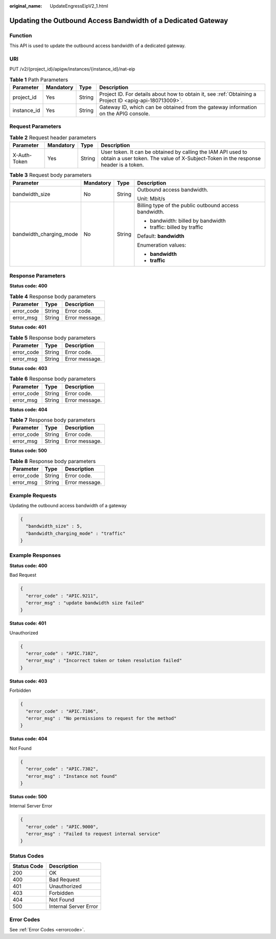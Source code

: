 :original_name: UpdateEngressEipV2_1.html

.. _UpdateEngressEipV2_1:

Updating the Outbound Access Bandwidth of a Dedicated Gateway
=============================================================

Function
--------

This API is used to update the outbound access bandwidth of a dedicated gateway.

URI
---

PUT /v2/{project_id}/apigw/instances/{instance_id}/nat-eip

.. table:: **Table 1** Path Parameters

   +-------------+-----------+--------+---------------------------------------------------------------------------------------------------------+
   | Parameter   | Mandatory | Type   | Description                                                                                             |
   +=============+===========+========+=========================================================================================================+
   | project_id  | Yes       | String | Project ID. For details about how to obtain it, see :ref:`Obtaining a Project ID <apig-api-180713009>`. |
   +-------------+-----------+--------+---------------------------------------------------------------------------------------------------------+
   | instance_id | Yes       | String | Gateway ID, which can be obtained from the gateway information on the APIG console.                     |
   +-------------+-----------+--------+---------------------------------------------------------------------------------------------------------+

Request Parameters
------------------

.. table:: **Table 2** Request header parameters

   +--------------+-----------+--------+----------------------------------------------------------------------------------------------------------------------------------------------------+
   | Parameter    | Mandatory | Type   | Description                                                                                                                                        |
   +==============+===========+========+====================================================================================================================================================+
   | X-Auth-Token | Yes       | String | User token. It can be obtained by calling the IAM API used to obtain a user token. The value of X-Subject-Token in the response header is a token. |
   +--------------+-----------+--------+----------------------------------------------------------------------------------------------------------------------------------------------------+

.. table:: **Table 3** Request body parameters

   +-------------------------+-----------------+-----------------+-------------------------------------------------------+
   | Parameter               | Mandatory       | Type            | Description                                           |
   +=========================+=================+=================+=======================================================+
   | bandwidth_size          | No              | String          | Outbound access bandwidth.                            |
   |                         |                 |                 |                                                       |
   |                         |                 |                 | Unit: Mbit/s                                          |
   +-------------------------+-----------------+-----------------+-------------------------------------------------------+
   | bandwidth_charging_mode | No              | String          | Billing type of the public outbound access bandwidth. |
   |                         |                 |                 |                                                       |
   |                         |                 |                 | -  bandwidth: billed by bandwidth                     |
   |                         |                 |                 |                                                       |
   |                         |                 |                 | -  traffic: billed by traffic                         |
   |                         |                 |                 |                                                       |
   |                         |                 |                 | Default: **bandwidth**                                |
   |                         |                 |                 |                                                       |
   |                         |                 |                 | Enumeration values:                                   |
   |                         |                 |                 |                                                       |
   |                         |                 |                 | -  **bandwidth**                                      |
   |                         |                 |                 |                                                       |
   |                         |                 |                 | -  **traffic**                                        |
   +-------------------------+-----------------+-----------------+-------------------------------------------------------+

Response Parameters
-------------------

**Status code: 400**

.. table:: **Table 4** Response body parameters

   ========== ====== ==============
   Parameter  Type   Description
   ========== ====== ==============
   error_code String Error code.
   error_msg  String Error message.
   ========== ====== ==============

**Status code: 401**

.. table:: **Table 5** Response body parameters

   ========== ====== ==============
   Parameter  Type   Description
   ========== ====== ==============
   error_code String Error code.
   error_msg  String Error message.
   ========== ====== ==============

**Status code: 403**

.. table:: **Table 6** Response body parameters

   ========== ====== ==============
   Parameter  Type   Description
   ========== ====== ==============
   error_code String Error code.
   error_msg  String Error message.
   ========== ====== ==============

**Status code: 404**

.. table:: **Table 7** Response body parameters

   ========== ====== ==============
   Parameter  Type   Description
   ========== ====== ==============
   error_code String Error code.
   error_msg  String Error message.
   ========== ====== ==============

**Status code: 500**

.. table:: **Table 8** Response body parameters

   ========== ====== ==============
   Parameter  Type   Description
   ========== ====== ==============
   error_code String Error code.
   error_msg  String Error message.
   ========== ====== ==============

Example Requests
----------------

Updating the outbound access bandwidth of a gateway

.. code-block::

   {
     "bandwidth_size" : 5,
     "bandwidth_charging_mode" : "traffic"
   }

Example Responses
-----------------

**Status code: 400**

Bad Request

.. code-block::

   {
     "error_code" : "APIC.9211",
     "error_msg" : "update bandwidth size failed"
   }

**Status code: 401**

Unauthorized

.. code-block::

   {
     "error_code" : "APIC.7102",
     "error_msg" : "Incorrect token or token resolution failed"
   }

**Status code: 403**

Forbidden

.. code-block::

   {
     "error_code" : "APIC.7106",
     "error_msg" : "No permissions to request for the method"
   }

**Status code: 404**

Not Found

.. code-block::

   {
     "error_code" : "APIC.7302",
     "error_msg" : "Instance not found"
   }

**Status code: 500**

Internal Server Error

.. code-block::

   {
     "error_code" : "APIC.9000",
     "error_msg" : "Failed to request internal service"
   }

Status Codes
------------

=========== =====================
Status Code Description
=========== =====================
200         OK
400         Bad Request
401         Unauthorized
403         Forbidden
404         Not Found
500         Internal Server Error
=========== =====================

Error Codes
-----------

See :ref:`Error Codes <errorcode>`.
